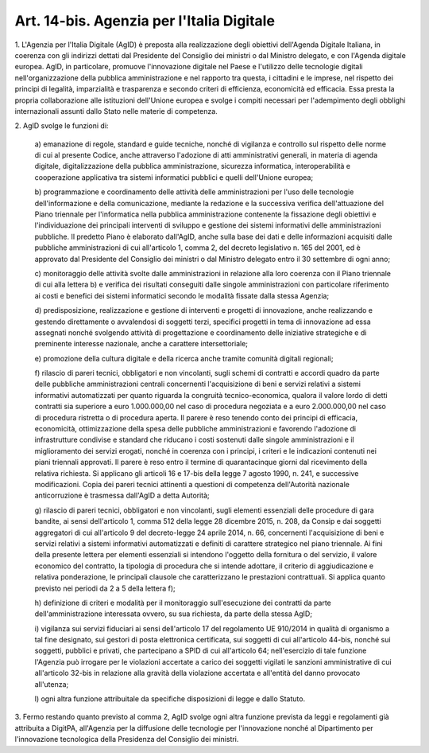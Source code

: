 .. _art14-bis:

Art. 14-bis. Agenzia per l'Italia Digitale
^^^^^^^^^^^^^^^^^^^^^^^^^^^^^^^^^^^^^^^^^^



1\. L'Agenzia per l'Italia Digitale (AgID) è preposta alla realizzazione degli obiettivi dell'Agenda Digitale Italiana, in coerenza con gli indirizzi dettati dal Presidente del Consiglio dei ministri o dal Ministro delegato, e con l'Agenda digitale europea. AgID, in particolare, promuove l'innovazione digitale nel Paese e l'utilizzo delle tecnologie digitali nell'organizzazione della pubblica amministrazione e nel rapporto tra questa, i cittadini e le imprese, nel rispetto dei principi di legalità, imparzialità e trasparenza e secondo criteri di efficienza, economicità ed efficacia. Essa presta la propria collaborazione alle istituzioni dell'Unione europea e svolge i compiti necessari per l'adempimento degli obblighi internazionali assunti dallo Stato nelle materie di competenza.

2\. AgID svolge le funzioni di:

   a\) emanazione di regole, standard e guide tecniche, nonché di vigilanza e controllo sul rispetto delle norme di cui al presente Codice, anche attraverso l'adozione di atti amministrativi generali, in materia di agenda digitale, digitalizzazione della pubblica amministrazione, sicurezza informatica, interoperabilità e cooperazione applicativa tra sistemi informatici pubblici e quelli dell'Unione europea;

   b\) programmazione e coordinamento delle attività delle amministrazioni per l'uso delle tecnologie dell'informazione e della comunicazione, mediante la redazione e la successiva verifica dell'attuazione del Piano triennale per l'informatica nella pubblica amministrazione contenente la fissazione degli obiettivi e l'individuazione dei principali interventi di sviluppo e gestione dei sistemi informativi delle amministrazioni pubbliche. Il predetto Piano è elaborato dall'AgID, anche sulla base dei dati e delle informazioni acquisiti dalle pubbliche amministrazioni di cui all'articolo 1, comma 2, del decreto legislativo n. 165 del 2001, ed è approvato dal Presidente del Consiglio dei ministri o dal Ministro delegato entro il 30 settembre di ogni anno;

   c\) monitoraggio delle attività svolte dalle amministrazioni in relazione alla loro coerenza con il Piano triennale di cui alla lettera b) e verifica dei risultati conseguiti dalle singole amministrazioni con particolare riferimento ai costi e benefici dei sistemi informatici secondo le modalità fissate dalla stessa Agenzia;

   d\) predisposizione, realizzazione e gestione di interventi e progetti di innovazione, anche realizzando e gestendo direttamente o avvalendosi di soggetti terzi, specifici progetti in tema di innovazione ad essa assegnati nonché svolgendo attività di progettazione e coordinamento delle iniziative strategiche e di preminente interesse nazionale, anche a carattere intersettoriale;

   e\) promozione della cultura digitale e della ricerca anche tramite comunità digitali regionali;

   f\) rilascio di pareri tecnici, obbligatori e non vincolanti, sugli schemi di contratti e accordi quadro da parte delle pubbliche amministrazioni centrali concernenti l'acquisizione di beni e servizi relativi a sistemi informativi automatizzati per quanto riguarda la congruità tecnico-economica, qualora il valore lordo di detti contratti sia superiore a euro 1.000.000,00 nel caso di procedura negoziata e a euro 2.000.000,00 nel caso di procedura ristretta o di procedura aperta. Il parere è reso tenendo conto dei principi di efficacia, economicità, ottimizzazione della spesa delle pubbliche amministrazioni e favorendo l'adozione di infrastrutture condivise e standard che riducano i costi sostenuti dalle singole amministrazioni e il miglioramento dei servizi erogati, nonché in coerenza con i principi, i criteri e le indicazioni contenuti nei piani triennali approvati. Il parere è reso entro il termine di quarantacinque giorni dal ricevimento della relativa richiesta. Si applicano gli articoli 16 e 17-bis della legge 7 agosto 1990, n. 241, e successive modificazioni. Copia dei pareri tecnici attinenti a questioni di competenza dell'Autorità nazionale anticorruzione è trasmessa dall'AgID a detta Autorità;

   g\) rilascio di pareri tecnici, obbligatori e non vincolanti, sugli elementi essenziali delle procedure di gara bandite, ai sensi dell'articolo 1, comma 512 della legge 28 dicembre 2015, n. 208, da Consip e dai soggetti aggregatori di cui all'articolo 9 del decreto-legge 24 aprile 2014, n. 66, concernenti l'acquisizione di beni e servizi relativi a sistemi informativi automatizzati e definiti di carattere strategico nel piano triennale. Ai fini della presente lettera per elementi essenziali si intendono l'oggetto della fornitura o del servizio, il valore economico del contratto, la tipologia di procedura che si intende adottare, il criterio di aggiudicazione e relativa ponderazione, le principali clausole che caratterizzano le prestazioni contrattuali. Si applica quanto previsto nei periodi da 2 a 5 della lettera f);

   h\) definizione di criteri e modalità per il monitoraggio sull'esecuzione dei contratti da parte dell'amministrazione interessata ovvero, su sua richiesta, da parte della stessa AgID;

   i\) vigilanza sui servizi fiduciari ai sensi dell'articolo 17 del regolamento UE 910/2014 in qualità di organismo a tal fine designato, sui gestori di posta elettronica certificata, sui soggetti di cui all'articolo 44-bis, nonché sui soggetti, pubblici e privati, che partecipano a SPID di cui all'articolo 64; nell'esercizio di tale funzione l'Agenzia può irrogare per le violazioni accertate a carico dei soggetti vigilati le sanzioni amministrative di cui all'articolo 32-bis in relazione alla gravità della violazione accertata e all'entità del danno provocato all'utenza;

   l\) ogni altra funzione attribuitale da specifiche disposizioni di legge e dallo Statuto.

3\. Fermo restando quanto previsto al comma 2, AgID svolge ogni altra funzione prevista da leggi e regolamenti già attribuita a DigitPA, all'Agenzia per la diffusione delle tecnologie per l'innovazione nonché al Dipartimento per l'innovazione tecnologica della Presidenza del Consiglio dei ministri.
